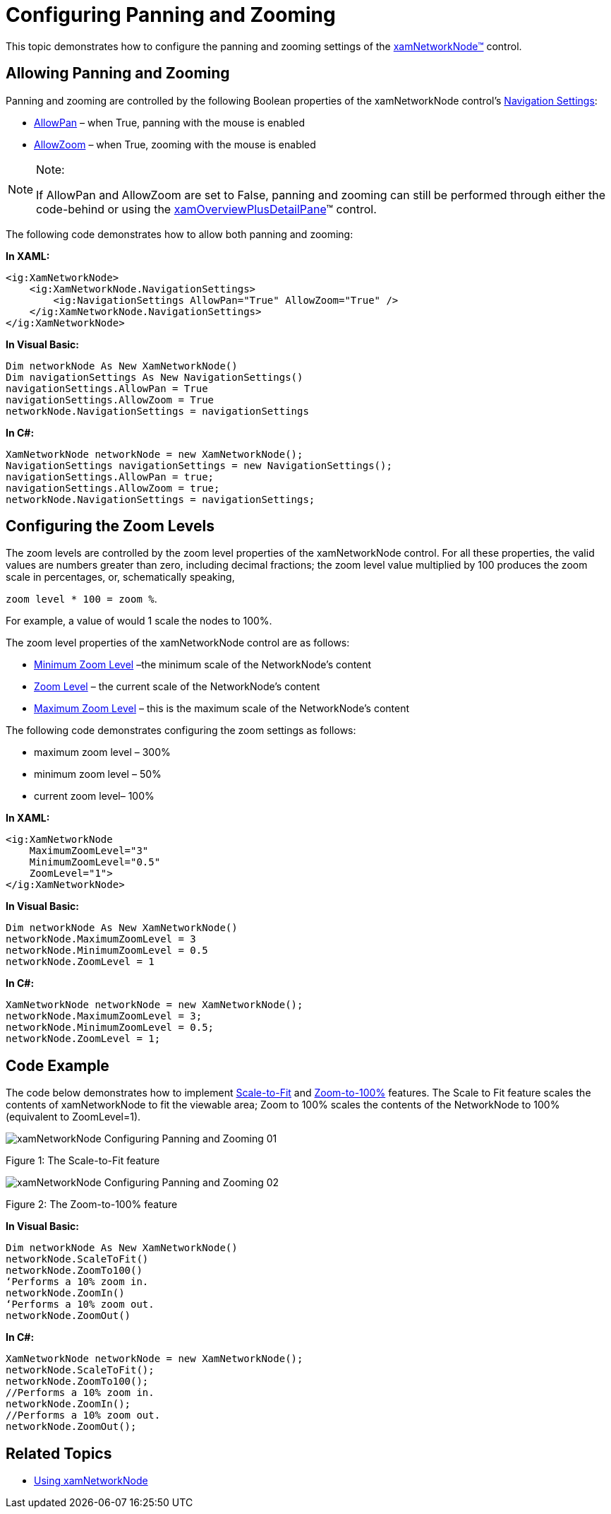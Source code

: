 ﻿////

|metadata|
{
    "name": "xamnetworknode-configuring-panning-and-zooming",
    "controlName": ["xamNetworkNode"],
    "tags": ["Data Presentation","Getting Started","How Do I","Navigation"],
    "guid": "604c301e-4017-4b83-bc73-bcc5c8ebb16b",  
    "buildFlags": [],
    "createdOn": "2016-05-25T18:21:57.4822485Z"
}
|metadata|
////

= Configuring Panning and Zooming

This topic demonstrates how to configure the panning and zooming settings of the link:{ApiPlatform}controls.maps.xamnetworknode{ApiVersion}~infragistics.controls.maps.xamnetworknode.html[xamNetworkNode™] control.

== Allowing Panning and Zooming

Panning and zooming are controlled by the following Boolean properties of the xamNetworkNode control’s link:{ApiPlatform}datavisualization{ApiVersion}~infragistics.controls.navigationsettings.html[Navigation Settings]:

* link:{ApiPlatform}datavisualization{ApiVersion}~infragistics.controls.navigationsettings~allowpan.html[AllowPan] – when True, panning with the mouse is enabled
* link:{ApiPlatform}datavisualization{ApiVersion}~infragistics.controls.navigationsettings~allowzoom.html[AllowZoom] – when True, zooming with the mouse is enabled

.Note:
[NOTE]
====
If AllowPan and AllowZoom are set to False, panning and zooming can still be performed through either the code-behind or using the link:xamoverviewplusdetailpane.html[xamOverviewPlusDetailPane]™ control.
====

The following code demonstrates how to allow both panning and zooming:

*In XAML:*

----
<ig:XamNetworkNode>
    <ig:XamNetworkNode.NavigationSettings>
        <ig:NavigationSettings AllowPan="True" AllowZoom="True" />
    </ig:XamNetworkNode.NavigationSettings>
</ig:XamNetworkNode>
----

*In Visual Basic:*

----
Dim networkNode As New XamNetworkNode()
Dim navigationSettings As New NavigationSettings()
navigationSettings.AllowPan = True
navigationSettings.AllowZoom = True
networkNode.NavigationSettings = navigationSettings
----

*In C#:*

----
XamNetworkNode networkNode = new XamNetworkNode();
NavigationSettings navigationSettings = new NavigationSettings();
navigationSettings.AllowPan = true;
navigationSettings.AllowZoom = true;
networkNode.NavigationSettings = navigationSettings;
----

== Configuring the Zoom Levels

The zoom levels are controlled by the zoom level properties of the xamNetworkNode control. For all these properties, the valid values are numbers greater than zero, including decimal fractions; the zoom level value multiplied by 100 produces the zoom scale in percentages, or, schematically speaking,

`zoom level $$*$$ 100 = zoom %`.

For example, a value of would 1 scale the nodes to 100%.

The zoom level properties of the xamNetworkNode control are as follows:

* link:{ApiPlatform}datavisualization{ApiVersion}~infragistics.controls.surfaceviewer~minimumzoomlevel.html[Minimum Zoom Level] –the minimum scale of the NetworkNode’s content
* link:{ApiPlatform}datavisualization{ApiVersion}~infragistics.controls.surfaceviewer~zoomlevel.html[Zoom Level] – the current scale of the NetworkNode’s content
* link:{ApiPlatform}datavisualization{ApiVersion}~infragistics.controls.surfaceviewer~maximumzoomlevel.html[Maximum Zoom Level] – this is the maximum scale of the NetworkNode’s content

The following code demonstrates configuring the zoom settings as follows:

* maximum zoom level – 300%
* minimum zoom level – 50%
* current zoom level– 100%

*In XAML:*

----
<ig:XamNetworkNode
    MaximumZoomLevel="3"
    MinimumZoomLevel="0.5"
    ZoomLevel="1">
</ig:XamNetworkNode>
----

*In Visual Basic:*

----
Dim networkNode As New XamNetworkNode()
networkNode.MaximumZoomLevel = 3
networkNode.MinimumZoomLevel = 0.5
networkNode.ZoomLevel = 1
----

*In C#:*

----
XamNetworkNode networkNode = new XamNetworkNode();
networkNode.MaximumZoomLevel = 3;
networkNode.MinimumZoomLevel = 0.5;
networkNode.ZoomLevel = 1;
----

== Code Example

The code below demonstrates how to implement link:{ApiPlatform}datavisualization{ApiVersion}~infragistics.controls.surfaceviewer~scaletofit.html[Scale-to-Fit] and link:{ApiPlatform}datavisualization{ApiVersion}~infragistics.controls.surfaceviewer~zoomto100.html[Zoom-to-100%] features. The Scale to Fit feature scales the contents of xamNetworkNode to fit the viewable area; Zoom to 100% scales the contents of the NetworkNode to 100% (equivalent to ZoomLevel=1).

image::images/xamNetworkNode_Configuring_Panning_and_Zooming_01.png[]

Figure 1: The Scale-to-Fit feature

image::images/xamNetworkNode_Configuring_Panning_and_Zooming_02.png[]

Figure 2: The Zoom-to-100% feature

*In Visual Basic:*

----
Dim networkNode As New XamNetworkNode()
networkNode.ScaleToFit()
networkNode.ZoomTo100()
‘Performs a 10% zoom in.
networkNode.ZoomIn()
‘Performs a 10% zoom out.
networkNode.ZoomOut()
----

*In C#:*

----
XamNetworkNode networkNode = new XamNetworkNode();
networkNode.ScaleToFit();
networkNode.ZoomTo100();
//Performs a 10% zoom in.
networkNode.ZoomIn();
//Performs a 10% zoom out.
networkNode.ZoomOut();
----

== Related Topics

* link:xamnetworknode-using-xamnetworknode.html[Using xamNetworkNode]